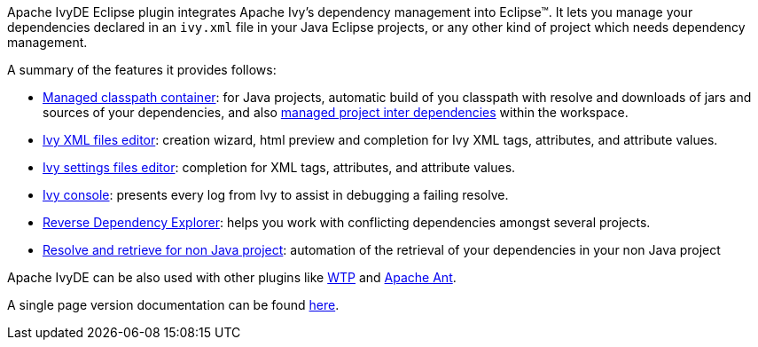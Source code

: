 ////
   Licensed to the Apache Software Foundation (ASF) under one
   or more contributor license agreements.  See the NOTICE file
   distributed with this work for additional information
   regarding copyright ownership.  The ASF licenses this file
   to you under the Apache License, Version 2.0 (the
   "License"); you may not use this file except in compliance
   with the License.  You may obtain a copy of the License at

     https://www.apache.org/licenses/LICENSE-2.0

   Unless required by applicable law or agreed to in writing,
   software distributed under the License is distributed on an
   "AS IS" BASIS, WITHOUT WARRANTIES OR CONDITIONS OF ANY
   KIND, either express or implied.  See the License for the
   specific language governing permissions and limitations
   under the License.
////

Apache IvyDE Eclipse plugin integrates Apache Ivy's dependency management into Eclipse(TM). It lets you manage your dependencies declared in an `ivy.xml` file in your Java Eclipse projects, or any other kind of project which needs dependency management.

A summary of the features it provides follows:

* link:cp_container{outfilesuffix}[Managed classpath container]: for Java projects, automatic build of you classpath with resolve and downloads of jars and
    sources of your dependencies, and also link:cpc/workspace{outfilesuffix}[managed project inter dependencies] within the workspace.

* link:ivyeditor{outfilesuffix}[Ivy XML files editor]: creation wizard, html preview and completion for Ivy XML tags, attributes, and attribute values.

* link:settingseditor{outfilesuffix}[Ivy settings files editor]: completion for XML tags, attributes, and attribute values.

* link:console{outfilesuffix}[Ivy console]: presents every log from Ivy to assist in debugging a failing resolve.

* link:revdepexplorer{outfilesuffix}[Reverse Dependency Explorer]: helps you work with conflicting dependencies amongst several projects.

* link:non-java{outfilesuffix}[Resolve and retrieve for non Java project]: automation of the retrieval of your dependencies in your non Java project

Apache IvyDE can be also used with other plugins like link:cpc/wtp{outfilesuffix}[WTP] and link:ant{outfilesuffix}[Apache Ant].

A single page version documentation can be found link:book{outfilesuffix}[here].